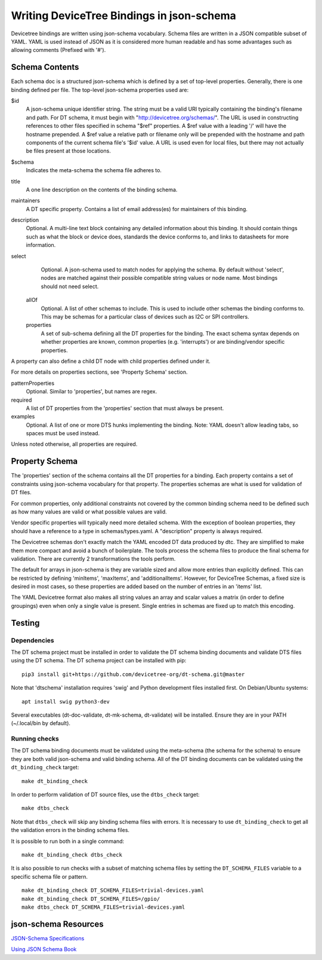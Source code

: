 .. SPDX-License-Identifier: GPL-2.0

Writing DeviceTree Bindings in json-schema
==========================================

Devicetree bindings are written using json-schema vocabulary. Schema files are
written in a JSON compatible subset of YAML. YAML is used instead of JSON as it
is considered more human readable and has some advantages such as allowing
comments (Prefixed with '#').

Schema Contents
---------------

Each schema doc is a structured json-schema which is defined by a set of
top-level properties. Generally, there is one binding defined per file. The
top-level json-schema properties used are:

$id
  A json-schema unique identifier string. The string must be a valid
  URI typically containing the binding's filename and path. For DT schema, it must
  begin with "http://devicetree.org/schemas/". The URL is used in constructing
  references to other files specified in schema "$ref" properties. A $ref value
  with a leading '/' will have the hostname prepended. A $ref value a relative
  path or filename only will be prepended with the hostname and path components
  of the current schema file's '$id' value. A URL is used even for local files,
  but there may not actually be files present at those locations.

$schema
  Indicates the meta-schema the schema file adheres to.

title
  A one line description on the contents of the binding schema.

maintainers
  A DT specific property. Contains a list of email address(es)
  for maintainers of this binding.

description
  Optional. A multi-line text block containing any detailed
  information about this binding. It should contain things such as what the block
  or device does, standards the device conforms to, and links to datasheets for
  more information.

select
  Optional. A json-schema used to match nodes for applying the
  schema. By default without 'select', nodes are matched against their possible
  compatible string values or node name. Most bindings should not need select.

 allOf
  Optional. A list of other schemas to include. This is used to
  include other schemas the binding conforms to. This may be schemas for a
  particular class of devices such as I2C or SPI controllers.

 properties
  A set of sub-schema defining all the DT properties for the
  binding. The exact schema syntax depends on whether properties are known,
  common properties (e.g. 'interrupts') or are binding/vendor specific properties.

A property can also define a child DT node with child properties defined
under it.

For more details on properties sections, see 'Property Schema' section.

patternProperties
  Optional. Similar to 'properties', but names are regex.

required
  A list of DT properties from the 'properties' section that
  must always be present.

examples
  Optional. A list of one or more DTS hunks implementing the
  binding. Note: YAML doesn't allow leading tabs, so spaces must be used instead.

Unless noted otherwise, all properties are required.

Property Schema
---------------

The 'properties' section of the schema contains all the DT properties for a
binding. Each property contains a set of constraints using json-schema
vocabulary for that property. The properties schemas are what is used for
validation of DT files.

For common properties, only additional constraints not covered by the common
binding schema need to be defined such as how many values are valid or what
possible values are valid.

Vendor specific properties will typically need more detailed schema. With the
exception of boolean properties, they should have a reference to a type in
schemas/types.yaml. A "description" property is always required.

The Devicetree schemas don't exactly match the YAML encoded DT data produced by
dtc. They are simplified to make them more compact and avoid a bunch of
boilerplate. The tools process the schema files to produce the final schema for
validation. There are currently 2 transformations the tools perform.

The default for arrays in json-schema is they are variable sized and allow more
entries than explicitly defined. This can be restricted by defining 'minItems',
'maxItems', and 'additionalItems'. However, for DeviceTree Schemas, a fixed
size is desired in most cases, so these properties are added based on the
number of entries in an 'items' list.

The YAML Devicetree format also makes all string values an array and scalar
values a matrix (in order to define groupings) even when only a single value
is present. Single entries in schemas are fixed up to match this encoding.

Testing
-------

Dependencies
~~~~~~~~~~~~

The DT schema project must be installed in order to validate the DT schema
binding documents and validate DTS files using the DT schema. The DT schema
project can be installed with pip::

    pip3 install git+https://github.com/devicetree-org/dt-schema.git@master

Note that 'dtschema' installation requires 'swig' and Python development files
installed first. On Debian/Ubuntu systems::

    apt install swig python3-dev

Several executables (dt-doc-validate, dt-mk-schema, dt-validate) will be
installed. Ensure they are in your PATH (~/.local/bin by default).

Running checks
~~~~~~~~~~~~~~

The DT schema binding documents must be validated using the meta-schema (the
schema for the schema) to ensure they are both valid json-schema and valid
binding schema. All of the DT binding documents can be validated using the
``dt_binding_check`` target::

    make dt_binding_check

In order to perform validation of DT source files, use the ``dtbs_check`` target::

    make dtbs_check

Note that ``dtbs_check`` will skip any binding schema files with errors. It is
necessary to use ``dt_binding_check`` to get all the validation errors in the
binding schema files.

It is possible to run both in a single command::

    make dt_binding_check dtbs_check

It is also possible to run checks with a subset of matching schema files by
setting the ``DT_SCHEMA_FILES`` variable to a specific schema file or pattern.

::

    make dt_binding_check DT_SCHEMA_FILES=trivial-devices.yaml
    make dt_binding_check DT_SCHEMA_FILES=/gpio/
    make dtbs_check DT_SCHEMA_FILES=trivial-devices.yaml


json-schema Resources
---------------------


`JSON-Schema Specifications <http://json-schema.org/>`_

`Using JSON Schema Book <http://usingjsonschema.com/>`_
